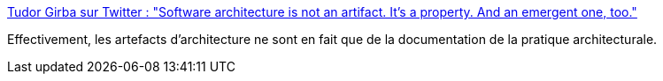 :jbake-type: post
:jbake-status: published
:jbake-title: Tudor Girba sur Twitter : "Software architecture is not an artifact. It’s a property. And an emergent one, too."
:jbake-tags: architecture,documentation,concepts,citation,_mois_oct.,_année_2019
:jbake-date: 2019-10-22
:jbake-depth: ../
:jbake-uri: shaarli/1571728890000.adoc
:jbake-source: https://nicolas-delsaux.hd.free.fr/Shaarli?searchterm=https%3A%2F%2Ftwitter.com%2Fgirba%2Fstatus%2F1186174673559666689&searchtags=architecture+documentation+concepts+citation+_mois_oct.+_ann%C3%A9e_2019
:jbake-style: shaarli

https://twitter.com/girba/status/1186174673559666689[Tudor Girba sur Twitter : "Software architecture is not an artifact. It’s a property. And an emergent one, too."]

Effectivement, les artefacts d'architecture ne sont en fait que de la documentation de la pratique architecturale.
